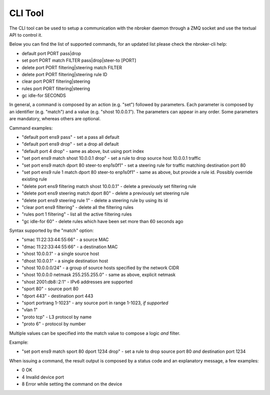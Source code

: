 CLI Tool
========

The CLI tool can be used to setup a communication with the nbroker daemon through a ZMQ socket and use the textual API to control it.

Below you can find the list of supported commands, for an updated list please check the nbroker-cli help:

- default port PORT pass|drop
- set port PORT match FILTER pass|drop|steer-to [PORT]
- delete port PORT filtering|steering match FILTER
- delete port PORT filtering|steering rule ID
- clear port PORT filtering|steering
- rules port PORT filtering|steering
- gc idle-for SECONDS

In general, a command is composed by an action (e.g. "set") followed by parameters. Each parameter is composed by an identifier (e.g. "match") and a value (e.g. "shost 10.0.0.1"). The parameters can appear in any order. Some parameters are mandatory, whereas others are optional.

Cammand examples:

- "default port ens9 pass" - set a pass all default
- "default port ens9 drop" - set a drop all default
- "default port 4 drop" - same as above, but using port index
- "set port ens9 match shost 10.0.0.1 drop" - set a rule to drop source host 10.0.0.1 traffic
- "set port ens9 match dport 80 steer-to enp1s0f1" - set a steering rule for traffic matching destination port 80
- "set port ens9 rule 1 match dport 80 steer-to enp1s0f1" - same as above, but provide a rule id. Possibly override existing rule
- "delete port ens9 filtering match shost 10.0.0.1" - delete a previously set filtering rule
- "delete port ens9 steering match dport 80" - delete a previously set steering rule
- "delete port ens9 steering rule 1" - delete a steering rule by using its id
- "clear port ens9 filtering" - delete all the filtering rules
- "rules port 1 filtering" - list all the active filtering rules
- "gc idle-for 60" - delete rules which have been set more than 60 seconds ago

Syntax supported by the "match" option:

- "smac 11:22:33:44:55:66" - a source MAC
- "dmac 11:22:33:44:55:66" - a destination MAC
- "shost 10.0.0.1" - a single source host
- "dhost 10.0.0.1" - a single destination host
- "shost 10.0.0.0/24" - a group of source hosts specified by the network CIDR
- "shost 10.0.0.0 netmask 255.255.255.0" - same as above, explicit netmask
- "shost 2001:db8::2:1" - IPv6 addresses are supported
- "sport 80" - source port 80
- "dport 443" - destination port 443
- "sport portrang 1-1023" - any source port in range 1-1023, *if supported*
- "vlan 1"
- "proto tcp" - L3 protocol by name
- "proto 6" - protocol by number

Multiple values can be specified into the match value to compose a logic *and* filter. 

Example:

- "set port ens9 match sport 80 dport 1234 drop" - set a rule to drop source port 80 *and* destination port 1234

When issuing a command, the result output is composed by a status code and an explanatory message, a few examples:

- 0 OK
- 4 Invalid device port
- 8 Error while setting the command on the device
